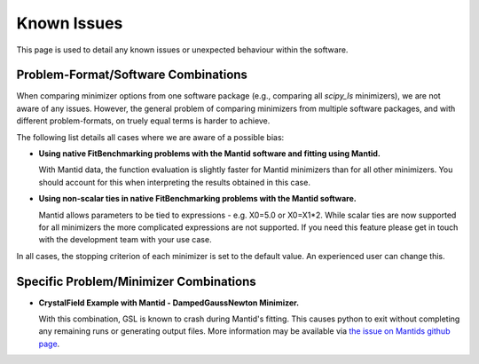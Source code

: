 .. _notes:

############
Known Issues
############

This page is used to detail any known issues or unexpected behaviour
within the software.


************************************
Problem-Format/Software Combinations
************************************

When comparing minimizer options from one software package
(e.g., comparing all `scipy_ls` minimizers), we are not aware of any issues.
However, the general problem of comparing minimizers from multiple software
packages, and with different problem-formats, on truely equal terms is harder to
achieve.

The following list details all cases where we are aware of a possible bias:

- **Using native FitBenchmarking problems with the Mantid software and fitting using Mantid.**

  With Mantid data, the function evaluation is slightly faster for Mantid minimizers
  than for all other minimizers. You should account for this when interpreting the
  results obtained in this case.

- **Using non-scalar ties in native FitBenchmarking problems with the Mantid software.**

  Mantid allows parameters to be tied to expressions - e.g. X0=5.0 or X0=X1*2.
  While scalar ties are now supported for all minimizers the more complicated
  expressions are not supported. If you need this feature please get in touch
  with the development team with your use case.


In all cases, the stopping criterion of each minimizer is set to the default
value.
An experienced user can change this.


***************************************
Specific Problem/Minimizer Combinations
***************************************

- **CrystalField Example with Mantid - DampedGaussNewton Minimizer.**

  With this combination, GSL is known to crash during Mantid's fitting.
  This causes python to exit without completing any remaining runs or
  generating output files.
  More information may be available via
  `the issue on Mantids github page <https://github.com/mantidproject/mantid/issues/31176>`__.
